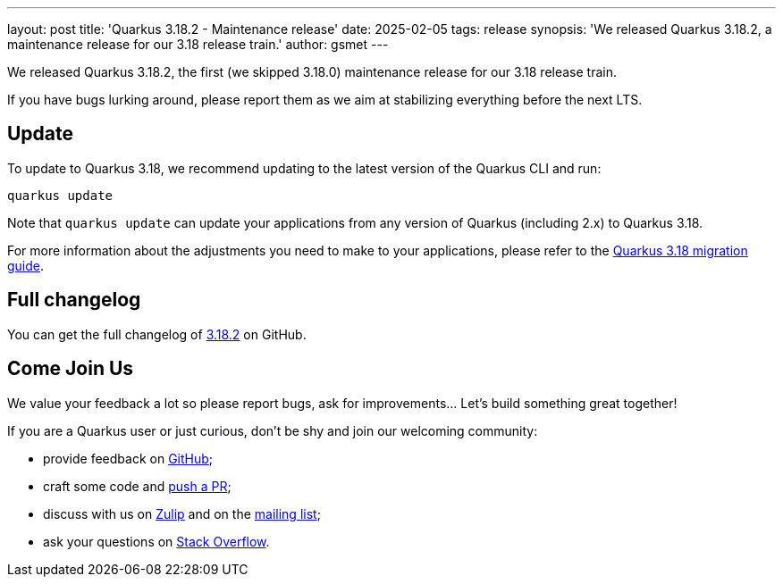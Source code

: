 ---
layout: post
title: 'Quarkus 3.18.2 - Maintenance release'
date: 2025-02-05
tags: release
synopsis: 'We released Quarkus 3.18.2, a maintenance release for our 3.18 release train.'
author: gsmet
---

We released Quarkus 3.18.2, the first (we skipped 3.18.0) maintenance release for our 3.18 release train.

If you have bugs lurking around, please report them as we aim at stabilizing everything before the next LTS.

== Update

To update to Quarkus 3.18, we recommend updating to the latest version of the Quarkus CLI and run:

[source,bash]
----
quarkus update
----

Note that `quarkus update` can update your applications from any version of Quarkus (including 2.x) to Quarkus 3.18.

For more information about the adjustments you need to make to your applications, please refer to the https://github.com/quarkusio/quarkus/wiki/Migration-Guide-3.18[Quarkus 3.18 migration guide].

== Full changelog

You can get the full changelog of https://github.com/quarkusio/quarkus/releases/tag/3.18.2[3.18.2] on GitHub.

== Come Join Us

We value your feedback a lot so please report bugs, ask for improvements... Let's build something great together!

If you are a Quarkus user or just curious, don't be shy and join our welcoming community:

 * provide feedback on https://github.com/quarkusio/quarkus/issues[GitHub];
 * craft some code and https://github.com/quarkusio/quarkus/pulls[push a PR];
 * discuss with us on https://quarkusio.zulipchat.com/[Zulip] and on the https://groups.google.com/d/forum/quarkus-dev[mailing list];
 * ask your questions on https://stackoverflow.com/questions/tagged/quarkus[Stack Overflow].
